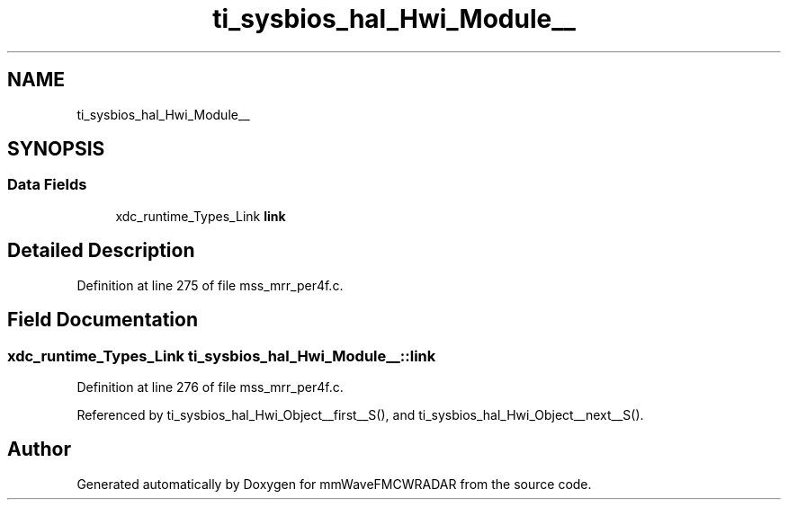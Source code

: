 .TH "ti_sysbios_hal_Hwi_Module__" 3 "Wed May 20 2020" "Version 1.0" "mmWaveFMCWRADAR" \" -*- nroff -*-
.ad l
.nh
.SH NAME
ti_sysbios_hal_Hwi_Module__
.SH SYNOPSIS
.br
.PP
.SS "Data Fields"

.in +1c
.ti -1c
.RI "xdc_runtime_Types_Link \fBlink\fP"
.br
.in -1c
.SH "Detailed Description"
.PP 
Definition at line 275 of file mss_mrr_per4f\&.c\&.
.SH "Field Documentation"
.PP 
.SS "xdc_runtime_Types_Link ti_sysbios_hal_Hwi_Module__::link"

.PP
Definition at line 276 of file mss_mrr_per4f\&.c\&.
.PP
Referenced by ti_sysbios_hal_Hwi_Object__first__S(), and ti_sysbios_hal_Hwi_Object__next__S()\&.

.SH "Author"
.PP 
Generated automatically by Doxygen for mmWaveFMCWRADAR from the source code\&.
